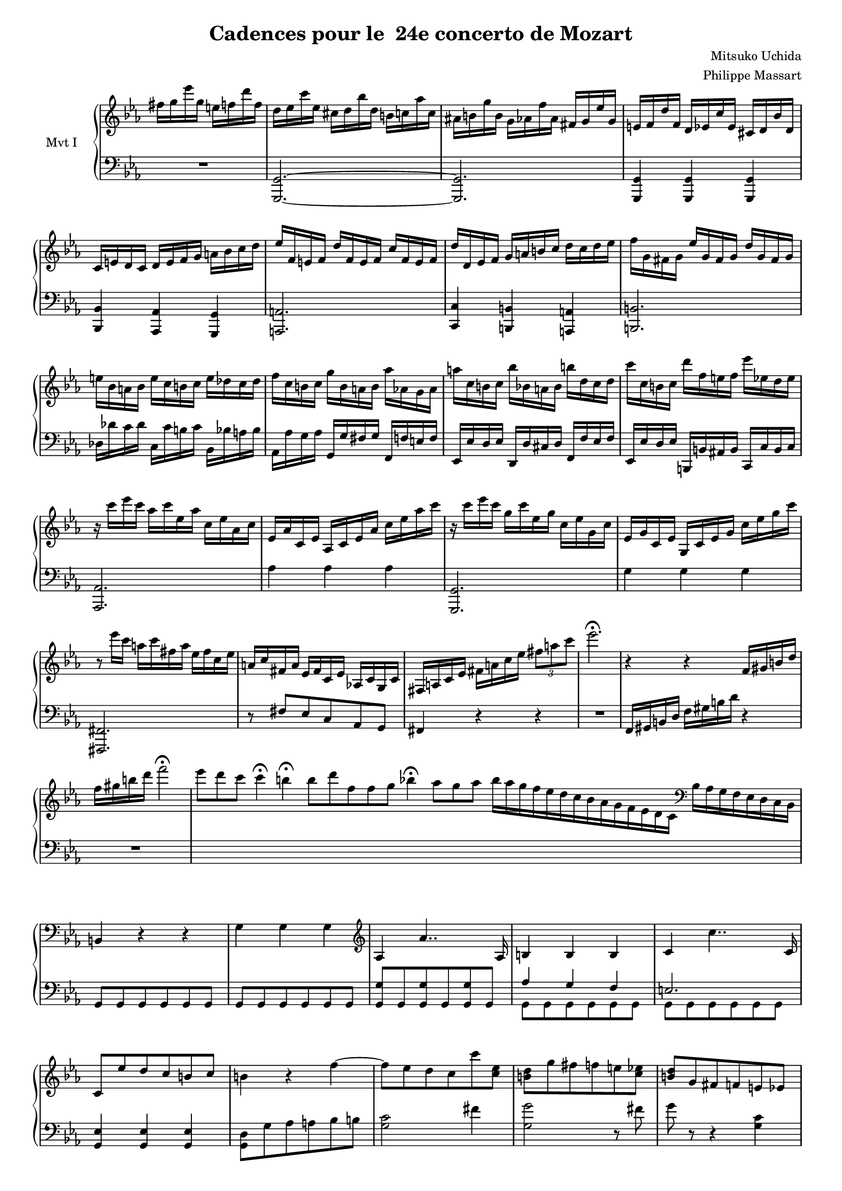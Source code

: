 \version "2.14.2"

\header {
  title = "Cadences pour le  24e concerto de Mozart"
composer = "Mitsuko Uchida"
  arranger = "Philippe Massart"
  % Supprimer le pied de page par défaut
  tagline = ##f
}
#(set-global-staff-size 16)

\layout {
  \context {
    \Score
    \remove "Bar_number_engraver"}
  \context {
    \Staff
    \remove "Time_signature_engraver"}
}


global = {
  \key c \minor
  \time 2/4
}

rightI = \relative c'' {
  \global
  fis16 g es' g, e f d' f, 
  \time 3/4
  d es c' es, cis d bes' d, b c aes' c, 
  ais b! g' b, g aes f' aes, fis g es' g,
  e f d' f, d es c' es, cis d bes' d,
  c e d c d e f g a bes c d
  es f, e f d' f, e f c' f, e f
  d' d, es f g a b c d c d es
  f g, fis g es' g, fis g d' g, fis g
  e' bes a bes e c b c e des c des
  f c b c g' b, a b aes' aes, g aes
  a' c, b c bes' bes, a bes b' d, c d
  c' c, b c d' f, e f es' es, d es
  
  r16 c' es c aes c es, aes c, es aes, c 
  es, aes c, es aes, c es aes c es aes c
  r16 c es c g c es, g c, es g, c 
  es, g c, es g, c es g c es g c
  r8 es16 c a c fis, a es fis c es
  a, c fis, a es fis c es aes,! c g c
  
  fis, a c es fis a c es \times 2/3 {fis8 a c}
  es2.\fermata
  r4 r4 f,,16 gis b d 
  f gis b d  f2\fermata
  \cadenzaOn
  es8[ d c] c4\fermata b\fermata b8[ d f, f g] bes4\fermata aes8[ g aes] 
  bes16[ aes g f es d c bes aes g f es d c] \clef "bass" bes16[ aes g f es d c bes]
  \cadenzaOff \bar "|"
  b4 r r 
  g' g g   
  \clef "treble" aes4 aes'4.. aes,16 
  b4 b4 b
  c c'4.. c,16
  c8 es' d c b c
  b4 r f' ~
  f8 es d c c' <c, es>
  <b d>8 g' fis f e <c es>
  <b d>g fis f e es
  d4 r4 \clef "bass" r8 <es, fis>
  <d g> <es fis> <d g> <es fis> <d g> <es fis>
  <d g>16\fermata b' d c \clef "treble" b d f es d f aes g
  f b d c b d f es d f aes g 
  f b d c b8 d f es 
  d c b aes g f
  
  es2.
  aes8 g f es es es
  es'2.
  aes,8 g f es es es
  es'2.
  aes,8 ges f es es e
  f g aes4 ~ aes8 e
  f g aes4 ~ aes8 es
  <<{es16 des f des} \\ bes4 >> <aes c>4 <g bes>
  r16 bes' des c bes aes g f e4
  f16 aes g f es des c bes aes4
  r4 <b d> <d g>
  r4 <es g> <g c>
  r16 c,, d c es c d c c' c, d c
  r c es c d c es c c' c, e c
  c' c, f c c' c, g' c, c' c, aes' c,
  c' es, a es c' d, bes' d, c' d, b' d, 
  c' es, c' es, d'8 c,  es' c,
  e' c,  f' c,   fis' c, 
  g'' c,,  a''8 c,, c''4\fermata
  r16 d es d c bes aes g f es d c
  d2.\startTrillSpan
  d2.
  d2.
  d2.
  d2.
  d2.
  d'2\stopTrillSpan\startTrillSpan ~d8 c16\stopTrillSpan d
  \times 12/19 {aes' g f es d c b aes g f es d c b aes g f es d}
  
  }

leftI = \relative c, {
  \global
  R2 
  <g g'>2. ~
  q
  q4 q q
  <bes bes'> <aes aes'> <g g'>
  <a a'>2.
  <c c'>4 <b b'> <a a'>
  <b b'>2.
  des'16 des' c des c, c' b c bes, bes' a bes
  aes, aes' g aes g, g' fis g f, f' e f
  es, es' d es d, d' cis d f, f' es f
  es, es' d es b, b' ais b c, c' b c
  
  <aes, aes'>2. 
  aes''4 aes aes
  <g,, g'>2.
  g''4 g g
  <fis,, fis'>2.
  r8 fis'' es c aes g
  
  fis4 r r 
  R2. 
  f16 gis b d f gis b d r4 
  R2.
  s4. s2 s2 s8 s4 s4. s2. s8
  s2
  
  g,,8 g g g g g 
  g g g g g g 
  <g g'> g <g g'> g <g g'> g 
  <<{aes'4 g f
     e2.}
    \\ 
    {g,8 g g g g g
     g g g g g g }>>
  
  <g es'>4 q q
  <g d'>8 g' aes a bes b
  <g c>2 fis'4
  <g, g'>2 r8 fis'
  g8 r r4 <g, c>4
  <g, b'>8 g' f es d c 
  b c b c b c 
  <g, b'>4 r r
  R2.*3
  
  <aes'' c>8 es' <aes, c> es' <aes, c> es'
  <aes, bes des> es' <aes, bes des> es' <aes, bes des> es'
  <aes, c>8 es' <aes, c> es' <aes, c> es'
  <aes, bes des> es' <aes, bes des> es' <aes, bes des> es'
  <aes, c>8 es' <aes, c> es' <aes, c> es'
  <aes, c>8 es' <aes, c> es' <aes, c> ges'
  <aes, des>4 <aes c>8 es' aes4
  <aes, des>4 <aes c>8 es' aes4
  des,4 es es 
  
  <e g>4 r <bes c>
  <aes c> r <c f>
  f16 g aes g f es d c b4
  c16 es d c bes aes g f es4 
  <f, f'>2 <aes aes'>4
  <g g'>2 <bes bes'>4
  <aes aes'>4 <e e'> <f f'>
  <es es'> <d d'> <f f'>
  <es es'> <b b'> <c c'>
  <bes bes'> <a a'> <aes aes'>
  <g g'> <fis fis'>2
  <g c es g>4 r r 
  R2.
  \clef "treble" g''4 g g 
  <g aes> aes'4.. aes,16
  <g b>4 q q
  <g c> c'2
  es,4 es''2
  <g,,, c d g>4 r r
  \clef "bass" <g, b d g> r r   
}

rightII = \relative c''' {
  \key es \major
  \cadenzaOn
  aes\trill\fermata g8[ aes] c2\fermata
  bes8[ aes g f es d c]
    \cadenzaOff
}

leftII = \relative c, {
  \key es \major
  s1 s2 s4.
}

rightIIb = \relative c''' {
  \key es \major
  \cadenzaOn
  bes4\trill a\trill aes2\fermata\trill g8[ aes c bes] \bar "|"
  \cadenzaOff
  bes8 aes es'2 d16 c bes aes
  \time 5/4
  aes8 g d'2 cis16 d es d c bes aes g
  \time 4/4 g8 f4 es8 es d4 c8
  c bes a bes a bes \acciaccatura d c bes

}

leftIIb = \relative c' {
  \key es \major
  \clef "treble"
  s1 s2 
  <c es aes>2 r
  <bes d g>2 r r4
  \clef "bass" <aes c>4 <g bes> <f aes> <es g>
  <d f>4 r r <f aes>
}

rightIII = \relative c' {
\key c \minor
  es''\fermata \times 8/9 {d32 es f es d c bes aes g} fis8[ <es fis>] <d fis>[ <c fis>]
  << {g'1\startTrillSpan} \\ {b,4}>>
  g'1\startTrillSpan
   g1
   g1
   g1
   g2 g16\stopTrillSpan aes g fis g b d b g b d, g
   b, d g d b d g, b d, g b, d 
   s1
}

leftIII = \relative c' {
  \key c \minor
  \clef "treble" s1
  <g d'>4\fermata r r r8 <es' g> 
  <d f>[ q] <c es>[ q] <b d>16 \clef "bass" fis,16[ g fis] g8 \clef "treble"<b' f' aes>\noBeam
  <c es g>[ q] <a c f>[ <b d f>] <c es>16 \clef "bass" fis,,16[ g fis] g8 \clef "treble" <e'' bes' des>\noBeam
  <f aes c> q16 \clef "bass" fis,,\noBeam g8 \clef "treble"<d'' gis b> <es g bes> q16 \clef "bass" fis,,\noBeam g8 \clef "treble"<b' f' aes>
  <c es g> q <a  d fis> q <aes des f> q <fis c' es> q
  <g b d>16 \clef "bass" fis,[ g fis] g4 r2
  R1
  g'16[ b d, g b, d] g,,2 s8
}

\score {
  \new PianoStaff \with {
    instrumentName = "Mvt I"
    
  } <<
    \new Staff = "right" \with {
      midiInstrument = "acoustic grand"
    } \rightI
    \new Staff = "left" \with {
      midiInstrument = "acoustic grand"
    } { \clef bass \leftI }
  >>
  \layout { }
}

\score {
  \new PianoStaff \with {
    instrumentName = "Mvt II a"
  } <<
    \new Staff = "right" \with {
      midiInstrument = "acoustic grand"
    } \rightII
    \new Staff = "left" \with {
      midiInstrument = "acoustic grand"
    } { \clef bass \leftII }
  >>
  \layout { }
}

\score {
  \new PianoStaff \with {
    instrumentName = "Mvt II b"
  } <<
    \new Staff = "right" \with {
      midiInstrument = "acoustic grand"
    } \rightIIb
    \new Staff = "left" \with {
      midiInstrument = "acoustic grand"
    } { \clef bass \leftIIb }
  >>
  \layout { }
}

\score {
  \new PianoStaff \with {
    instrumentName = "Mvt III"
  } <<
    \new Staff = "right" \with {
      midiInstrument = "acoustic grand"
    } \rightIII
    \new Staff = "left" \with {
      midiInstrument = "acoustic grand"
    } { \clef bass \leftIII }
  >>
  \layout { }
  }